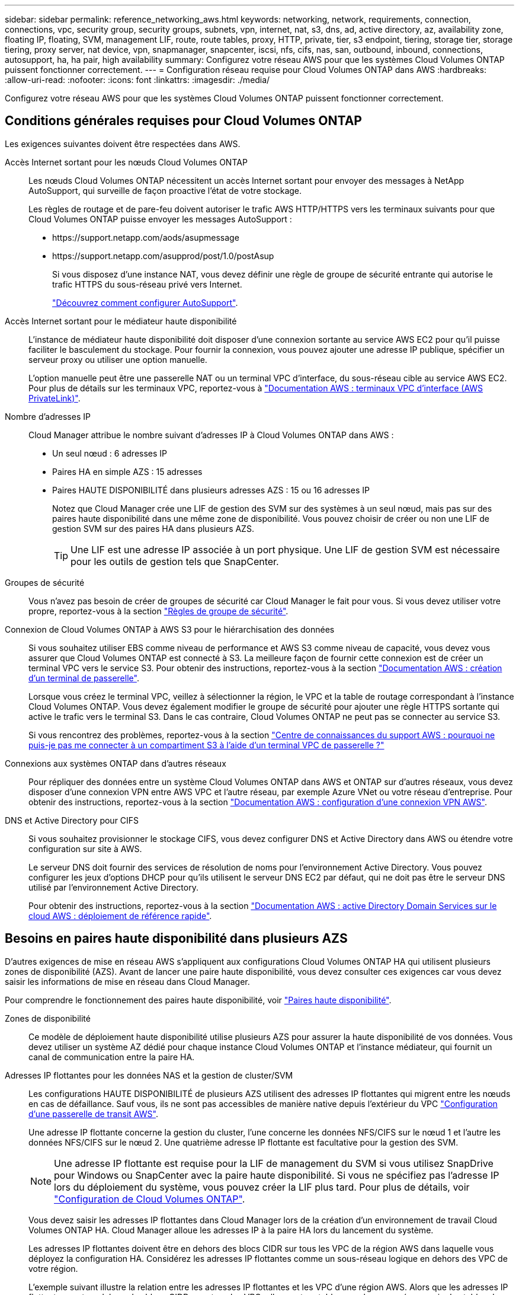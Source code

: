 ---
sidebar: sidebar 
permalink: reference_networking_aws.html 
keywords: networking, network, requirements, connection, connections, vpc, security group, security groups, subnets, vpn, internet, nat, s3, dns, ad, active directory, az, availability zone, floating IP, floating, SVM, management LIF, route, route tables, proxy, HTTP, private, tier, s3 endpoint, tiering, storage tier, storage tiering, proxy server, nat device, vpn, snapmanager, snapcenter, iscsi, nfs, cifs, nas, san, outbound, inbound, connections, autosupport, ha, ha pair, high availability 
summary: Configurez votre réseau AWS pour que les systèmes Cloud Volumes ONTAP puissent fonctionner correctement. 
---
= Configuration réseau requise pour Cloud Volumes ONTAP dans AWS
:hardbreaks:
:allow-uri-read: 
:nofooter: 
:icons: font
:linkattrs: 
:imagesdir: ./media/


[role="lead"]
Configurez votre réseau AWS pour que les systèmes Cloud Volumes ONTAP puissent fonctionner correctement.



== Conditions générales requises pour Cloud Volumes ONTAP

Les exigences suivantes doivent être respectées dans AWS.

Accès Internet sortant pour les nœuds Cloud Volumes ONTAP:: Les nœuds Cloud Volumes ONTAP nécessitent un accès Internet sortant pour envoyer des messages à NetApp AutoSupport, qui surveille de façon proactive l'état de votre stockage.
+
--
Les règles de routage et de pare-feu doivent autoriser le trafic AWS HTTP/HTTPS vers les terminaux suivants pour que Cloud Volumes ONTAP puisse envoyer les messages AutoSupport :

* \https://support.netapp.com/aods/asupmessage
* \https://support.netapp.com/asupprod/post/1.0/postAsup
+
Si vous disposez d'une instance NAT, vous devez définir une règle de groupe de sécurité entrante qui autorise le trafic HTTPS du sous-réseau privé vers Internet.

+
link:task_setting_up_ontap_cloud.html["Découvrez comment configurer AutoSupport"].



--
Accès Internet sortant pour le médiateur haute disponibilité:: L'instance de médiateur haute disponibilité doit disposer d'une connexion sortante au service AWS EC2 pour qu'il puisse faciliter le basculement du stockage. Pour fournir la connexion, vous pouvez ajouter une adresse IP publique, spécifier un serveur proxy ou utiliser une option manuelle.
+
--
L'option manuelle peut être une passerelle NAT ou un terminal VPC d'interface, du sous-réseau cible au service AWS EC2. Pour plus de détails sur les terminaux VPC, reportez-vous à http://docs.aws.amazon.com/AmazonVPC/latest/UserGuide/vpce-interface.html["Documentation AWS : terminaux VPC d'interface (AWS PrivateLink)"^].

--
Nombre d'adresses IP:: Cloud Manager attribue le nombre suivant d'adresses IP à Cloud Volumes ONTAP dans AWS :
+
--
* Un seul nœud : 6 adresses IP
* Paires HA en simple AZS : 15 adresses
* Paires HAUTE DISPONIBILITÉ dans plusieurs adresses AZS : 15 ou 16 adresses IP
+
Notez que Cloud Manager crée une LIF de gestion des SVM sur des systèmes à un seul nœud, mais pas sur des paires haute disponibilité dans une même zone de disponibilité. Vous pouvez choisir de créer ou non une LIF de gestion SVM sur des paires HA dans plusieurs AZS.

+

TIP: Une LIF est une adresse IP associée à un port physique. Une LIF de gestion SVM est nécessaire pour les outils de gestion tels que SnapCenter.



--
Groupes de sécurité:: Vous n'avez pas besoin de créer de groupes de sécurité car Cloud Manager le fait pour vous. Si vous devez utiliser votre propre, reportez-vous à la section link:reference_security_groups.html["Règles de groupe de sécurité"].
Connexion de Cloud Volumes ONTAP à AWS S3 pour le hiérarchisation des données:: Si vous souhaitez utiliser EBS comme niveau de performance et AWS S3 comme niveau de capacité, vous devez vous assurer que Cloud Volumes ONTAP est connecté à S3. La meilleure façon de fournir cette connexion est de créer un terminal VPC vers le service S3. Pour obtenir des instructions, reportez-vous à la section https://docs.aws.amazon.com/AmazonVPC/latest/UserGuide/vpce-gateway.html#create-gateway-endpoint["Documentation AWS : création d'un terminal de passerelle"^].
+
--
Lorsque vous créez le terminal VPC, veillez à sélectionner la région, le VPC et la table de routage correspondant à l'instance Cloud Volumes ONTAP. Vous devez également modifier le groupe de sécurité pour ajouter une règle HTTPS sortante qui active le trafic vers le terminal S3. Dans le cas contraire, Cloud Volumes ONTAP ne peut pas se connecter au service S3.

Si vous rencontrez des problèmes, reportez-vous à la section https://aws.amazon.com/premiumsupport/knowledge-center/connect-s3-vpc-endpoint/["Centre de connaissances du support AWS : pourquoi ne puis-je pas me connecter à un compartiment S3 à l'aide d'un terminal VPC de passerelle ?"^]

--
Connexions aux systèmes ONTAP dans d'autres réseaux:: Pour répliquer des données entre un système Cloud Volumes ONTAP dans AWS et ONTAP sur d'autres réseaux, vous devez disposer d'une connexion VPN entre AWS VPC et l'autre réseau, par exemple Azure VNet ou votre réseau d'entreprise. Pour obtenir des instructions, reportez-vous à la section https://docs.aws.amazon.com/AmazonVPC/latest/UserGuide/SetUpVPNConnections.html["Documentation AWS : configuration d'une connexion VPN AWS"^].
DNS et Active Directory pour CIFS:: Si vous souhaitez provisionner le stockage CIFS, vous devez configurer DNS et Active Directory dans AWS ou étendre votre configuration sur site à AWS.
+
--
Le serveur DNS doit fournir des services de résolution de noms pour l'environnement Active Directory. Vous pouvez configurer les jeux d'options DHCP pour qu'ils utilisent le serveur DNS EC2 par défaut, qui ne doit pas être le serveur DNS utilisé par l'environnement Active Directory.

Pour obtenir des instructions, reportez-vous à la section https://docs.aws.amazon.com/quickstart/latest/active-directory-ds/welcome.html["Documentation AWS : active Directory Domain Services sur le cloud AWS : déploiement de référence rapide"^].

--




== Besoins en paires haute disponibilité dans plusieurs AZS

D'autres exigences de mise en réseau AWS s'appliquent aux configurations Cloud Volumes ONTAP HA qui utilisent plusieurs zones de disponibilité (AZS). Avant de lancer une paire haute disponibilité, vous devez consulter ces exigences car vous devez saisir les informations de mise en réseau dans Cloud Manager.

Pour comprendre le fonctionnement des paires haute disponibilité, voir link:concept_ha.html["Paires haute disponibilité"].

Zones de disponibilité:: Ce modèle de déploiement haute disponibilité utilise plusieurs AZS pour assurer la haute disponibilité de vos données. Vous devez utiliser un système AZ dédié pour chaque instance Cloud Volumes ONTAP et l'instance médiateur, qui fournit un canal de communication entre la paire HA.
Adresses IP flottantes pour les données NAS et la gestion de cluster/SVM:: Les configurations HAUTE DISPONIBILITÉ de plusieurs AZS utilisent des adresses IP flottantes qui migrent entre les nœuds en cas de défaillance. Sauf vous, ils ne sont pas accessibles de manière native depuis l'extérieur du VPC link:task_setting_up_transit_gateway.html["Configuration d'une passerelle de transit AWS"].
+
--
Une adresse IP flottante concerne la gestion du cluster, l'une concerne les données NFS/CIFS sur le nœud 1 et l'autre les données NFS/CIFS sur le nœud 2. Une quatrième adresse IP flottante est facultative pour la gestion des SVM.


NOTE: Une adresse IP flottante est requise pour la LIF de management du SVM si vous utilisez SnapDrive pour Windows ou SnapCenter avec la paire haute disponibilité. Si vous ne spécifiez pas l'adresse IP lors du déploiement du système, vous pouvez créer la LIF plus tard. Pour plus de détails, voir link:task_setting_up_ontap_cloud.html["Configuration de Cloud Volumes ONTAP"].

Vous devez saisir les adresses IP flottantes dans Cloud Manager lors de la création d'un environnement de travail Cloud Volumes ONTAP HA. Cloud Manager alloue les adresses IP à la paire HA lors du lancement du système.

Les adresses IP flottantes doivent être en dehors des blocs CIDR sur tous les VPC de la région AWS dans laquelle vous déployez la configuration HA. Considérez les adresses IP flottantes comme un sous-réseau logique en dehors des VPC de votre région.

L'exemple suivant illustre la relation entre les adresses IP flottantes et les VPC d'une région AWS. Alors que les adresses IP flottantes sont en dehors des blocs CIDR pour tous les VPC, elles sont routables vers les sous-réseaux via des tables de routage.

image:diagram_ha_floating_ips.png["Image conceptuelle montrant les blocs CIDR pour cinq VPC dans une région AWS et trois adresses IP flottantes en dehors des blocs CIDR des VPC."]


NOTE: Cloud Manager crée automatiquement des adresses IP statiques pour l'accès iSCSI et pour l'accès NAS des clients en dehors du VPC. Vous n'avez pas besoin de répondre à des exigences relatives à ces types d'adresses IP.

--
Passerelle de transport pour activer l'accès IP flottant depuis l'extérieur du VPC:: link:task_setting_up_transit_gateway.html["Configuration d'une passerelle de transit AWS"] Pour permettre l'accès aux adresses IP flottantes d'une paire haute disponibilité de l'extérieur du VPC où réside la paire haute disponibilité.
Tables de routage:: Une fois que vous avez spécifié les adresses IP flottantes dans Cloud Manager, vous devez sélectionner les tables de route qui doivent inclure des routes vers les adresses IP flottantes. Cela permet au client d'accéder à la paire haute disponibilité.
+
--
Si vous n'avez qu'une seule table de routage pour les sous-réseaux dans votre VPC (la table de routage principale), Cloud Manager ajoute automatiquement les adresses IP flottantes à cette table de routage. Si vous avez plusieurs tables de routage, il est très important de sélectionner les tables de routage appropriées au lancement de la paire haute disponibilité. Dans le cas contraire, certains clients n'ont peut-être pas accès à Cloud Volumes ONTAP.

Par exemple, vous pouvez avoir deux sous-réseaux associés à différentes tables de routage. Si vous sélectionnez la table de routage A, mais pas la table de routage B, les clients du sous-réseau associé à la table de routage A peuvent accéder à la paire HA, mais les clients du sous-réseau associé à la table de routage B ne peuvent pas.

Pour plus d'informations sur les tables de routage, voir http://docs.aws.amazon.com/AmazonVPC/latest/UserGuide/VPC_Route_Tables.html["Documentation AWS : tables de routage"^].

--
Connexion aux outils de gestion NetApp:: Pour utiliser les outils de gestion NetApp avec des configurations haute disponibilité figurant dans plusieurs modèles AZS, vous disposez de deux options de connexion :
+
--
. Déployez les outils de gestion NetApp sur un autre VPC et link:task_setting_up_transit_gateway.html["Configuration d'une passerelle de transit AWS"]. La passerelle permet d'accéder à l'adresse IP flottante de l'interface de gestion du cluster à partir de l'extérieur du VPC.
. Déployez les outils de gestion NetApp sur le même VPC avec une configuration de routage similaire à celle des clients NAS.


--




=== Exemple de configuration haute disponibilité

L'image suivante montre une configuration HA optimale dans AWS fonctionnant comme une configuration active-passive :

image:diagram_ha_networking.png["Image conceptuelle de l'association des composants de l'architecture Cloud Volumes ONTAP HA : deux nœuds Cloud Volumes ONTAP et une instance de médiateur, chacun dans des zones de disponibilité distinctes."]



== Configuration requise pour le connecteur

Configurez votre réseau afin que le connecteur puisse gérer les ressources et les processus au sein de votre environnement de cloud public. L'étape la plus importante consiste à garantir l'accès Internet sortant à différents terminaux.


TIP: Si votre réseau utilise un serveur proxy pour toutes les communications vers Internet, vous pouvez spécifier le serveur proxy à partir de la page Paramètres. Reportez-vous à la section link:task_configuring_proxy.html["Configuration du connecteur pour utiliser un serveur proxy"].



=== Connexion aux réseaux cibles

Un connecteur nécessite une connexion réseau aux VPC et VNets dans lesquels vous souhaitez déployer Cloud Volumes ONTAP.

Par exemple, si vous installez un connecteur sur le réseau de votre entreprise, vous devez configurer une connexion VPN sur le VPC ou le vnet dans lequel vous lancez Cloud Volumes ONTAP.



=== Accès Internet sortant

Le connecteur nécessite un accès Internet sortant pour gérer les ressources et les processus au sein de votre environnement de cloud public. Lors de la gestion des ressources dans AWS, un connecteur contacte les terminaux suivants :

[cols="43,57"]
|===
| Terminaux | Objectif 


 a| 
Services AWS (amazonaws.com):

* CloudFormation
* Cloud de calcul élastique (EC2)
* Service de gestion des clés (KMS)
* Service de jetons de sécurité (STS)
* Service de stockage simple (S3)


Le noeud final exact dépend de la région dans laquelle vous déployez Cloud Volumes ONTAP. https://docs.aws.amazon.com/general/latest/gr/rande.html["Reportez-vous à la documentation AWS pour plus de détails."^]
| Permet à Cloud Manager de déployer et de gérer Cloud Volumes ONTAP dans AWS. 


| \https://api.services.cloud.netapp.com:443 | Demandes d'API à NetApp Cloud Central. 


| \https://cloud.support.netapp.com.s3.us-west-1.amazonaws.com | Permet d'accéder aux images logicielles, aux manifestes et aux modèles. 


| \https://repo.cloud.support.netapp.com | Permet de télécharger les dépendances de Cloud Manager. 


| \http://repo.mysql.com/ | Utilisé pour télécharger MySQL. 


| \https://cognito-idp.us-east-1.amazonaws.com \https://cognito-identity.us-east-1.amazonaws.com \https://sts.amazonaws.com \https://cloud-support-netapp-com-accelerated.s3.amazonaws.com | Permet à Cloud Manager d'accéder aux manifestes, aux modèles et aux images de mise à niveau Cloud Volumes ONTAP et de les télécharger. 


| \https://cloudmanagerinfraprod.azurecr.io | Accédez aux images logicielles des composants de conteneur pour une infrastructure exécutant Docker et fournie une solution pour les intégrations des services avec Cloud Manager. 


| \https://kinesis.us-east-1.amazonaws.com | Permet à NetApp de diffuser des données à partir d'enregistrements d'audit. 


| \https://cloudmanager.cloud.netapp.com | Communication avec le service Cloud Manager, notamment les comptes Cloud Central. 


| \https://netapp-cloud-account.auth0.com | Communication avec NetApp Cloud Central pour une authentification centralisée des utilisateurs. 


| \https://w86yt021u5.execute-api.us-east-1.amazonaws.com/production/whitelist | Permet d'ajouter votre ID de compte AWS à la liste des utilisateurs autorisés pour Backup vers S3. 


| \https://support.netapp.com/aods/asupmessage \https://support.netapp.com/asupprod/post/1.0/postAsup | Communication avec NetApp AutoSupport. 


| \https://support.netapp.com/svcgw \https://support.netapp.com/ServiceGW/entitlement \https://eval.lic.netapp.com.s3.us-west-1.amazonaws.com \https://cloud-support-netapp-com.s3.us-west-1.amazonaws.com | Communication avec NetApp pour les licences système et l'inscription au support. 


| \https://ipa-signer.cloudmanager.netapp.com | Génération des licences par Cloud Manager (par exemple, une licence FlexCache pour Cloud Volumes ONTAP) 


| \https://packages.cloud.google.com/yum \https://github.com/NetApp/trident/releases/download/ | Nécessaire pour connecter des systèmes Cloud Volumes ONTAP avec un cluster Kubernetes. Les terminaux permettent l'installation de NetApp Trident. 


 a| 
Divers sites tiers, par exemple :

* \https://repo1.maven.org/maven2
* \https://oss.sonatype.org/content/repositories
* \https://repo.typesafe.org


Les emplacements tiers sont sujets à modification.
| Lors des mises à niveau, Cloud Manager télécharge les derniers packages pour les dépendances tierces. 
|===
Bien que vous devriez effectuer presque toutes les tâches à partir de l'interface utilisateur SaaS, une interface utilisateur locale est toujours disponible sur le connecteur. La machine exécutant le navigateur Web doit disposer de connexions aux terminaux suivants :

[cols="43,57"]
|===
| Terminaux | Objectif 


| L'hôte du connecteur  a| 
Vous devez entrer l'adresse IP de l'hôte depuis un navigateur Web pour charger la console Cloud Manager.

En fonction de votre connectivité avec votre fournisseur de cloud, vous pouvez utiliser l'IP privée ou une adresse IP publique attribuée à l'hôte :

* Une adresse IP privée fonctionne si vous disposez d'un VPN et d'un accès direct à votre réseau virtuel
* Un IP public fonctionne dans tous les scénarios de mise en réseau


Dans tous les cas, vous devez sécuriser l'accès au réseau en vous assurant que les règles du groupe de sécurité autorisent l'accès à partir des adresses IP ou des sous-réseaux autorisés uniquement.



| \https://auth0.com \https://cdn.auth0.com \https://netapp-cloud-account.auth0.com \https://services.cloud.netapp.com | Votre navigateur Web se connecte à ces terminaux pour une authentification centralisée des utilisateurs via NetApp Cloud Central. 


| \https://widget.intercom.io | Vous bénéficiez d'un chat en ligne pour discuter avec des experts du cloud NetApp. 
|===